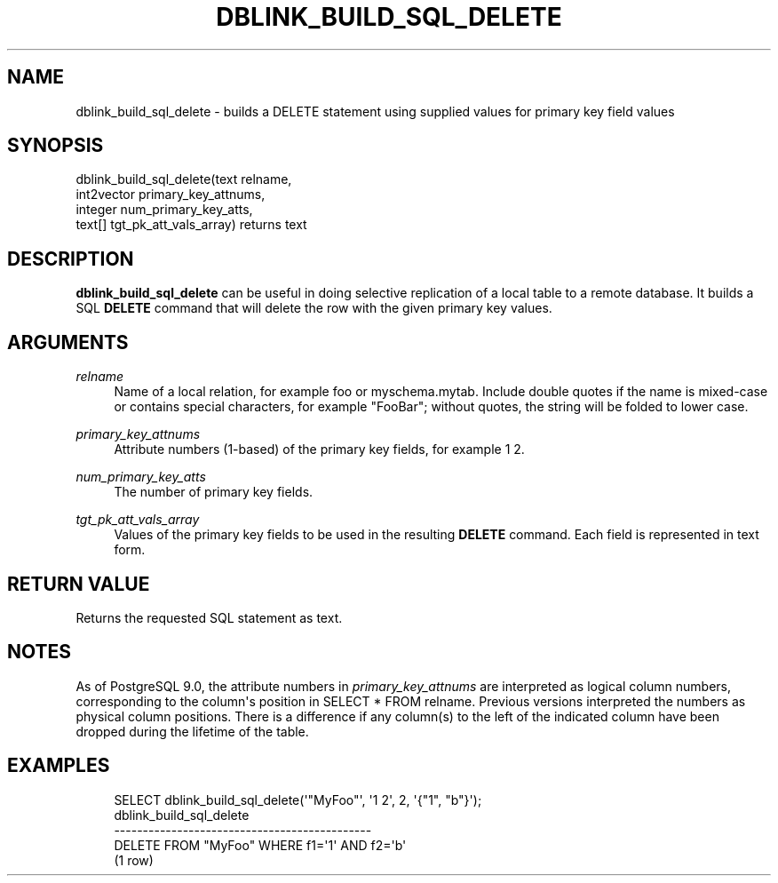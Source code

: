 '\" t
.\"     Title: dblink_build_sql_delete
.\"    Author: The PostgreSQL Global Development Group
.\" Generator: DocBook XSL Stylesheets v1.75.2 <http://docbook.sf.net/>
.\"      Date: 2012-12-03
.\"    Manual: PostgreSQL 9.2.2 Documentation
.\"    Source: PostgreSQL 9.2.2
.\"  Language: English
.\"
.TH "DBLINK_BUILD_SQL_DELETE" "3" "2012-12-03" "PostgreSQL 9.2.2" "PostgreSQL 9.2.2 Documentation"
.\" -----------------------------------------------------------------
.\" * Define some portability stuff
.\" -----------------------------------------------------------------
.\" ~~~~~~~~~~~~~~~~~~~~~~~~~~~~~~~~~~~~~~~~~~~~~~~~~~~~~~~~~~~~~~~~~
.\" http://bugs.debian.org/507673
.\" http://lists.gnu.org/archive/html/groff/2009-02/msg00013.html
.\" ~~~~~~~~~~~~~~~~~~~~~~~~~~~~~~~~~~~~~~~~~~~~~~~~~~~~~~~~~~~~~~~~~
.ie \n(.g .ds Aq \(aq
.el       .ds Aq '
.\" -----------------------------------------------------------------
.\" * set default formatting
.\" -----------------------------------------------------------------
.\" disable hyphenation
.nh
.\" disable justification (adjust text to left margin only)
.ad l
.\" -----------------------------------------------------------------
.\" * MAIN CONTENT STARTS HERE *
.\" -----------------------------------------------------------------
.SH "NAME"
dblink_build_sql_delete \- builds a DELETE statement using supplied values for primary key field values
.SH "SYNOPSIS"
.sp
.nf
dblink_build_sql_delete(text relname,
                        int2vector primary_key_attnums,
                        integer num_primary_key_atts,
                        text[] tgt_pk_att_vals_array) returns text
.fi
.SH "DESCRIPTION"
.PP

\fBdblink_build_sql_delete\fR
can be useful in doing selective replication of a local table to a remote database\&. It builds a SQL
\fBDELETE\fR
command that will delete the row with the given primary key values\&.
.SH "ARGUMENTS"
.PP
\fIrelname\fR
.RS 4
Name of a local relation, for example
foo
or
myschema\&.mytab\&. Include double quotes if the name is mixed\-case or contains special characters, for example
"FooBar"; without quotes, the string will be folded to lower case\&.
.RE
.PP
\fIprimary_key_attnums\fR
.RS 4
Attribute numbers (1\-based) of the primary key fields, for example
1 2\&.
.RE
.PP
\fInum_primary_key_atts\fR
.RS 4
The number of primary key fields\&.
.RE
.PP
\fItgt_pk_att_vals_array\fR
.RS 4
Values of the primary key fields to be used in the resulting
\fBDELETE\fR
command\&. Each field is represented in text form\&.
.RE
.SH "RETURN VALUE"
.PP
Returns the requested SQL statement as text\&.
.SH "NOTES"
.PP
As of
PostgreSQL
9\&.0, the attribute numbers in
\fIprimary_key_attnums\fR
are interpreted as logical column numbers, corresponding to the column\*(Aqs position in
SELECT * FROM relname\&. Previous versions interpreted the numbers as physical column positions\&. There is a difference if any column(s) to the left of the indicated column have been dropped during the lifetime of the table\&.
.SH "EXAMPLES"
.sp
.if n \{\
.RS 4
.\}
.nf
SELECT dblink_build_sql_delete(\*(Aq"MyFoo"\*(Aq, \*(Aq1 2\*(Aq, 2, \*(Aq{"1", "b"}\*(Aq);
           dblink_build_sql_delete
\-\-\-\-\-\-\-\-\-\-\-\-\-\-\-\-\-\-\-\-\-\-\-\-\-\-\-\-\-\-\-\-\-\-\-\-\-\-\-\-\-\-\-\-\-
 DELETE FROM "MyFoo" WHERE f1=\*(Aq1\*(Aq AND f2=\*(Aqb\*(Aq
(1 row)
.fi
.if n \{\
.RE
.\}
